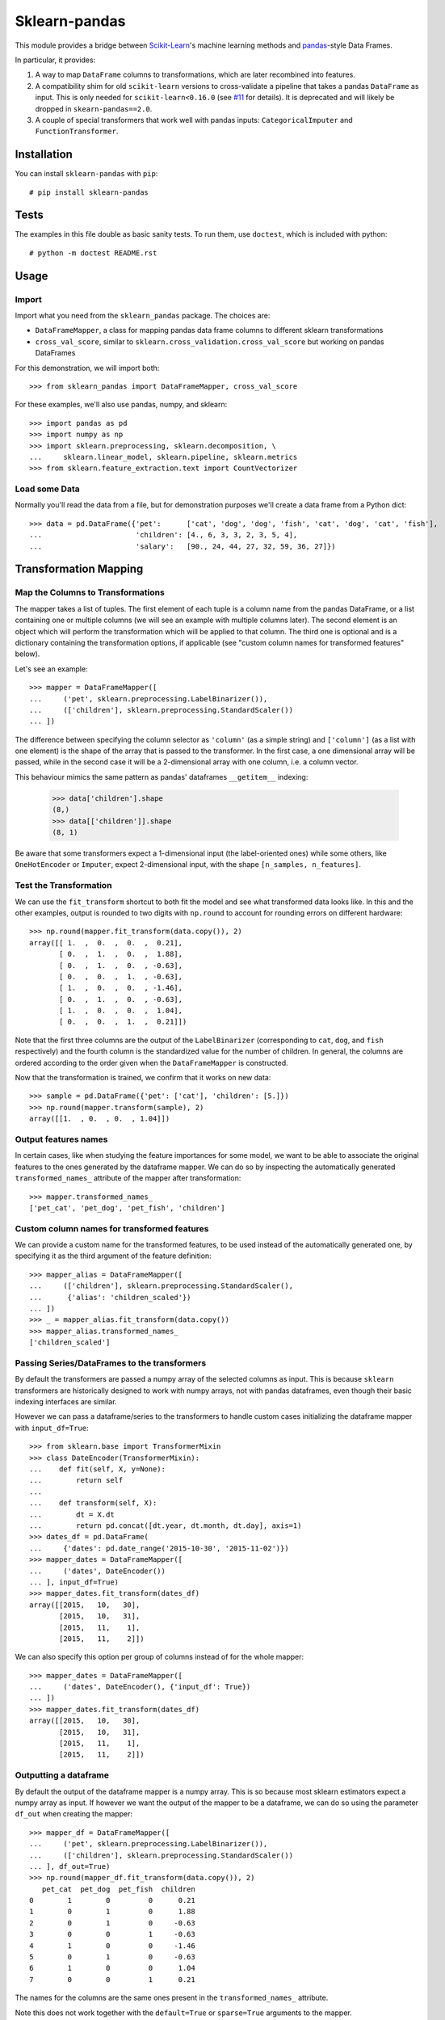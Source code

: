 
Sklearn-pandas
==============

.. image:: https://circleci.com/gh/pandas-dev/sklearn-pandas.svg?style=svg
    :target: https://circleci.com/gh/pandas-dev/sklearn-pandas

This module provides a bridge between `Scikit-Learn <http://scikit-learn.org/stable>`__'s machine learning methods and `pandas <https://pandas.pydata.org>`__-style Data Frames.

In particular, it provides:

1. A way to map ``DataFrame`` columns to transformations, which are later recombined into features.
2. A compatibility shim for old ``scikit-learn`` versions to cross-validate a pipeline that takes a pandas ``DataFrame`` as input. This is only needed for ``scikit-learn<0.16.0`` (see `#11 <https://github.com/paulgb/sklearn-pandas/issues/11>`__ for details). It is deprecated and will likely be dropped in ``skearn-pandas==2.0``.
3. A couple of special transformers that work well with pandas inputs: ``CategoricalImputer`` and ``FunctionTransformer``.

Installation
------------

You can install ``sklearn-pandas`` with ``pip``::

    # pip install sklearn-pandas

Tests
-----

The examples in this file double as basic sanity tests. To run them, use ``doctest``, which is included with python::

    # python -m doctest README.rst

Usage
-----

Import
******

Import what you need from the ``sklearn_pandas`` package. The choices are:

* ``DataFrameMapper``, a class for mapping pandas data frame columns to different sklearn transformations
* ``cross_val_score``, similar to ``sklearn.cross_validation.cross_val_score`` but working on pandas DataFrames

For this demonstration, we will import both::

    >>> from sklearn_pandas import DataFrameMapper, cross_val_score

For these examples, we'll also use pandas, numpy, and sklearn::

    >>> import pandas as pd
    >>> import numpy as np
    >>> import sklearn.preprocessing, sklearn.decomposition, \
    ...     sklearn.linear_model, sklearn.pipeline, sklearn.metrics
    >>> from sklearn.feature_extraction.text import CountVectorizer

Load some Data
**************

Normally you'll read the data from a file, but for demonstration purposes we'll create a data frame from a Python dict::

    >>> data = pd.DataFrame({'pet':      ['cat', 'dog', 'dog', 'fish', 'cat', 'dog', 'cat', 'fish'],
    ...                      'children': [4., 6, 3, 3, 2, 3, 5, 4],
    ...                      'salary':   [90., 24, 44, 27, 32, 59, 36, 27]})

Transformation Mapping
----------------------

Map the Columns to Transformations
**********************************

The mapper takes a list of tuples. The first element of each tuple is a column name from the pandas DataFrame, or a list containing one or multiple columns (we will see an example with multiple columns later). The second element is an object which will perform the transformation which will be applied to that column. The third one is optional and is a dictionary containing the transformation options, if applicable (see "custom column names for transformed features" below).

Let's see an example::

    >>> mapper = DataFrameMapper([
    ...     ('pet', sklearn.preprocessing.LabelBinarizer()),
    ...     (['children'], sklearn.preprocessing.StandardScaler())
    ... ])

The difference between specifying the column selector as ``'column'`` (as a simple string) and ``['column']`` (as a list with one element) is the shape of the array that is passed to the transformer. In the first case, a one dimensional array will be passed, while in the second case it will be a 2-dimensional array with one column, i.e. a column vector.

This behaviour mimics the same pattern as pandas' dataframes ``__getitem__``  indexing:

    >>> data['children'].shape
    (8,)
    >>> data[['children']].shape
    (8, 1)

Be aware that some transformers expect a 1-dimensional input (the label-oriented ones) while some others, like ``OneHotEncoder`` or ``Imputer``, expect 2-dimensional input, with the shape ``[n_samples, n_features]``.

Test the Transformation
***********************

We can use the ``fit_transform`` shortcut to both fit the model and see what transformed data looks like. In this and the other examples, output is rounded to two digits with ``np.round`` to account for rounding errors on different hardware::

    >>> np.round(mapper.fit_transform(data.copy()), 2)
    array([[ 1.  ,  0.  ,  0.  ,  0.21],
           [ 0.  ,  1.  ,  0.  ,  1.88],
           [ 0.  ,  1.  ,  0.  , -0.63],
           [ 0.  ,  0.  ,  1.  , -0.63],
           [ 1.  ,  0.  ,  0.  , -1.46],
           [ 0.  ,  1.  ,  0.  , -0.63],
           [ 1.  ,  0.  ,  0.  ,  1.04],
           [ 0.  ,  0.  ,  1.  ,  0.21]])

Note that the first three columns are the output of the ``LabelBinarizer`` (corresponding to ``cat``, ``dog``, and ``fish`` respectively) and the fourth column is the standardized value for the number of children. In general, the columns are ordered according to the order given when the ``DataFrameMapper`` is constructed.

Now that the transformation is trained, we confirm that it works on new data::

    >>> sample = pd.DataFrame({'pet': ['cat'], 'children': [5.]})
    >>> np.round(mapper.transform(sample), 2)
    array([[1.  , 0.  , 0.  , 1.04]])


Output features names
*********************

In certain cases, like when studying the feature importances for some model,
we want to be able to associate the original features to the ones generated by
the dataframe mapper. We can do so by inspecting the automatically generated ``transformed_names_`` attribute of the mapper after transformation::

    >>> mapper.transformed_names_
    ['pet_cat', 'pet_dog', 'pet_fish', 'children']


Custom column names for transformed features
********************************************

We can provide a custom name for the transformed features, to be used instead
of the automatically generated one, by specifying it as the third argument
of the feature definition::


  >>> mapper_alias = DataFrameMapper([
  ...     (['children'], sklearn.preprocessing.StandardScaler(),
  ...      {'alias': 'children_scaled'})
  ... ])
  >>> _ = mapper_alias.fit_transform(data.copy())
  >>> mapper_alias.transformed_names_
  ['children_scaled']


Passing Series/DataFrames to the transformers
*********************************************

By default the transformers are passed a numpy array of the selected columns
as input. This is because ``sklearn`` transformers are historically designed to
work with numpy arrays, not with pandas dataframes, even though their basic
indexing interfaces are similar.

However we can pass a dataframe/series to the transformers to handle custom
cases initializing the dataframe mapper with ``input_df=True``::

    >>> from sklearn.base import TransformerMixin
    >>> class DateEncoder(TransformerMixin):
    ...    def fit(self, X, y=None):
    ...        return self
    ...
    ...    def transform(self, X):
    ...        dt = X.dt
    ...        return pd.concat([dt.year, dt.month, dt.day], axis=1)
    >>> dates_df = pd.DataFrame(
    ...     {'dates': pd.date_range('2015-10-30', '2015-11-02')})
    >>> mapper_dates = DataFrameMapper([
    ...     ('dates', DateEncoder())
    ... ], input_df=True)
    >>> mapper_dates.fit_transform(dates_df)
    array([[2015,   10,   30],
           [2015,   10,   31],
           [2015,   11,    1],
           [2015,   11,    2]])

We can also specify this option per group of columns instead of for the
whole mapper::

  >>> mapper_dates = DataFrameMapper([
  ...     ('dates', DateEncoder(), {'input_df': True})
  ... ])
  >>> mapper_dates.fit_transform(dates_df)
  array([[2015,   10,   30],
         [2015,   10,   31],
         [2015,   11,    1],
         [2015,   11,    2]])

Outputting a dataframe
**********************

By default the output of the dataframe mapper is a numpy array. This is so because most sklearn estimators expect a numpy array as input. If however we want the output of the mapper to be a dataframe, we can do so using the parameter ``df_out`` when creating the mapper::

    >>> mapper_df = DataFrameMapper([
    ...     ('pet', sklearn.preprocessing.LabelBinarizer()),
    ...     (['children'], sklearn.preprocessing.StandardScaler())
    ... ], df_out=True)
    >>> np.round(mapper_df.fit_transform(data.copy()), 2)
       pet_cat  pet_dog  pet_fish  children
    0        1        0         0      0.21
    1        0        1         0      1.88
    2        0        1         0     -0.63
    3        0        0         1     -0.63
    4        1        0         0     -1.46
    5        0        1         0     -0.63
    6        1        0         0      1.04
    7        0        0         1      0.21

The names for the columns are the same ones present in the ``transformed_names_``
attribute.

Note this does not work together with the ``default=True`` or ``sparse=True`` arguments to the mapper.

Transform Multiple Columns
**************************

Transformations may require multiple input columns. In these cases, the column names can be specified in a list::

    >>> mapper2 = DataFrameMapper([
    ...     (['children', 'salary'], sklearn.decomposition.PCA(1))
    ... ])

Now running ``fit_transform`` will run PCA on the ``children`` and ``salary`` columns and return the first principal component::

    >>> np.round(mapper2.fit_transform(data.copy()), 1)
    array([[ 47.6],
           [-18.4],
           [  1.6],
           [-15.4],
           [-10.4],
           [ 16.6],
           [ -6.4],
           [-15.4]])

Multiple transformers for the same column
*****************************************

Multiple transformers can be applied to the same column specifying them
in a list::

    >>> mapper3 = DataFrameMapper([
    ...     (['age'], [sklearn.preprocessing.Imputer(),
    ...                sklearn.preprocessing.StandardScaler()])])
    >>> data_3 = pd.DataFrame({'age': [1, np.nan, 3]})
    >>> mapper3.fit_transform(data_3)
    array([[-1.22474487],
           [ 0.        ],
           [ 1.22474487]])


Columns that don't need any transformation
******************************************

Only columns that are listed in the DataFrameMapper are kept. To keep a column but don't apply any transformation to it, use `None` as transformer::

    >>> mapper3 = DataFrameMapper([
    ...     ('pet', sklearn.preprocessing.LabelBinarizer()),
    ...     ('children', None)
    ... ])
    >>> np.round(mapper3.fit_transform(data.copy()))
    array([[1., 0., 0., 4.],
           [0., 1., 0., 6.],
           [0., 1., 0., 3.],
           [0., 0., 1., 3.],
           [1., 0., 0., 2.],
           [0., 1., 0., 3.],
           [1., 0., 0., 5.],
           [0., 0., 1., 4.]])

Applying a default transformer
******************************

A default transformer can be applied to columns not explicitly selected
passing it as the ``default`` argument to the mapper:

    >>> mapper4 = DataFrameMapper([
    ...     ('pet', sklearn.preprocessing.LabelBinarizer()),
    ...     ('children', None)
    ... ], default=sklearn.preprocessing.StandardScaler())
    >>> np.round(mapper4.fit_transform(data.copy()), 1)
    array([[ 1. ,  0. ,  0. ,  4. ,  2.3],
           [ 0. ,  1. ,  0. ,  6. , -0.9],
           [ 0. ,  1. ,  0. ,  3. ,  0.1],
           [ 0. ,  0. ,  1. ,  3. , -0.7],
           [ 1. ,  0. ,  0. ,  2. , -0.5],
           [ 0. ,  1. ,  0. ,  3. ,  0.8],
           [ 1. ,  0. ,  0. ,  5. , -0.3],
           [ 0. ,  0. ,  1. ,  4. , -0.7]])

Using ``default=False`` (the default) drops unselected columns. Using
``default=None`` pass the unselected columns unchanged.


Same transformer for the multiple columns
*****************************************

Sometimes it is required to apply the same transformation to several dataframe columns.
To simplify this process, the package provides ``gen_features`` function which accepts a list
of columns and feature transformer class (or list of classes), and generates a feature definition,
acceptable by ``DataFrameMapper``.

For example, consider a dataset with three categorical columns, 'col1', 'col2', and 'col3',
To binarize each of them, one could pass column names and ``LabelBinarizer`` transformer class
into generator, and then use returned definition as ``features`` argument for ``DataFrameMapper``:

    >>> from sklearn_pandas import gen_features
    >>> feature_def = gen_features(
    ...     columns=['col1', 'col2', 'col3'],
    ...     classes=[sklearn.preprocessing.LabelEncoder]
    ... )
    >>> feature_def
    [('col1', [LabelEncoder()]), ('col2', [LabelEncoder()]), ('col3', [LabelEncoder()])]
    >>> mapper5 = DataFrameMapper(feature_def)
    >>> data5 = pd.DataFrame({
    ...     'col1': ['yes', 'no', 'yes'],
    ...     'col2': [True, False, False],
    ...     'col3': ['one', 'two', 'three']
    ... })
    >>> mapper5.fit_transform(data5)
    array([[1, 1, 0],
           [0, 0, 2],
           [1, 0, 1]])

If it is required to override some of transformer parameters, then a dict with 'class' key and
transformer parameters should be provided. For example, consider a dataset with missing values.
Then the following code could be used to override default imputing strategy:

    >>> feature_def = gen_features(
    ...     columns=[['col1'], ['col2'], ['col3']],
    ...     classes=[{'class': sklearn.preprocessing.Imputer, 'strategy': 'most_frequent'}]
    ... )
    >>> mapper6 = DataFrameMapper(feature_def)
    >>> data6 = pd.DataFrame({
    ...     'col1': [None, 1, 1, 2, 3],
    ...     'col2': [True, False, None, None, True],
    ...     'col3': [0, 0, 0, None, None]
    ... })
    >>> mapper6.fit_transform(data6)
    array([[1., 1., 0.],
           [1., 0., 0.],
           [1., 1., 0.],
           [2., 1., 0.],
           [3., 1., 0.]])


Feature selection and other supervised transformations
******************************************************

``DataFrameMapper`` supports transformers that require both X and y arguments. An example of this is feature selection. Treating the 'pet' column as the target, we will select the column that best predicts it.

    >>> from sklearn.feature_selection import SelectKBest, chi2
    >>> mapper_fs = DataFrameMapper([(['children','salary'], SelectKBest(chi2, k=1))])
    >>> mapper_fs.fit_transform(data[['children','salary']], data['pet'])
    array([[90.],
           [24.],
           [44.],
           [27.],
           [32.],
           [59.],
           [36.],
           [27.]])

Working with sparse features
****************************

A ``DataFrameMapper`` will return a dense feature array by default. Setting ``sparse=True`` in the mapper will return a sparse array whenever any of the extracted features is sparse. Example:

    >>> mapper5 = DataFrameMapper([
    ...     ('pet', CountVectorizer()),
    ... ], sparse=True)
    >>> type(mapper5.fit_transform(data))
    <class 'scipy.sparse.csr.csr_matrix'>

The stacking of the sparse features is done without ever densifying them.

Cross-Validation
****************

Now that we can combine features from pandas DataFrames, we may want to use cross-validation to see whether our model works. ``scikit-learn<0.16.0`` provided features for cross-validation, but they expect numpy data structures and won't work with ``DataFrameMapper``.

To get around this, sklearn-pandas provides a wrapper on sklearn's ``cross_val_score`` function which passes a pandas DataFrame to the estimator rather than a numpy array::

    >>> pipe = sklearn.pipeline.Pipeline([
    ...     ('featurize', mapper),
    ...     ('lm', sklearn.linear_model.LinearRegression())])
    >>> np.round(cross_val_score(pipe, X=data.copy(), y=data.salary, scoring='r2'), 2)
    array([ -1.09,  -5.3 , -15.38])

Sklearn-pandas' ``cross_val_score`` function provides exactly the same interface as sklearn's function of the same name.

``CategoricalImputer``
**********************

Since the ``scikit-learn``  ``Imputer`` transformer currently only works with
numbers, ``sklearn-pandas`` provides an equivalent helper transformer that
works with strings, substituting null values with the most frequent value in
that column. Alternatively, you can specify a fixed value to use.

Example: imputing with the mode:

    >>> from sklearn_pandas import CategoricalImputer
    >>> data = np.array(['a', 'b', 'b', np.nan], dtype=object)
    >>> imputer = CategoricalImputer()
    >>> imputer.fit_transform(data)
    array(['a', 'b', 'b', 'b'], dtype=object)

Example: imputing with a fixed value:

    >>> from sklearn_pandas import CategoricalImputer
    >>> data = np.array(['a', 'b', 'b', np.nan], dtype=object)
    >>> imputer = CategoricalImputer(strategy='constant', fill_value='a')
    >>> imputer.fit_transform(data)
    array(['a', 'b', 'b', 'a'], dtype=object)


``FunctionTransformer``
***********************

Often one wants to apply simple transformations to data such as ``np.log``. ``FunctionTransformer`` is a simple wrapper that takes any function and applies vectorization so that it can be used as a transformer.

Example:

    >>> from sklearn_pandas import FunctionTransformer
    >>> array = np.array([10, 100])
    >>> transformer = FunctionTransformer(np.log10)

    >>> transformer.fit_transform(array)
    array([1., 2.])

Changelog
---------

1.8.0 (2018-12-01)
******************
* Add ``FunctionTransformer`` class (#117).
* Fix column names derivation for dataframes with multi-index or non-string
  columns (#166).
* Change behaviour of DataFrameMapper's fit_transform method to invoke each underlying transformers'
  native fit_transform if implemented. (#150)

1.7.0 (2018-08-15)
******************
* Fix issues with unicode names in ``get_names`` (#160).
* Update to build using ``numpy==1.14`` and ``python==3.6`` (#154).
* Add ``strategy`` and ``fill_value`` parameters to ``CategoricalImputer`` to allow imputing
  with values other than the mode (#144), (#161).
* Preserve input data types when no transform is supplied (#138).

1.6.0 (2017-10-28)
******************
* Add column name to exception during fit/transform (#110).
* Add ``gen_feature`` helper function to help generating the same transformation for multiple columns (#126).


1.5.0 (2017-06-24)
******************
* Allow inputting a dataframe/series per group of columns.
* Get feature names also from ``estimator.get_feature_names()`` if present.
* Attempt to derive feature names from individual transformers when applying a
  list of transformers.
* Do not mutate features in ``__init__`` to be compatible with
  ``sklearn>=0.20`` (#76).


1.4.0 (2017-05-13)
******************
* Allow specifying a custom name (alias) for transformed columns (#83).
* Capture output columns generated names in ``transformed_names_`` attribute (#78).
* Add ``CategoricalImputer`` that replaces null-like values with the mode
  for string-like columns.
* Add ``input_df`` init argument to allow inputting a dataframe/series to the
  transformers instead of a numpy array (#60).


1.3.0 (2017-01-21)
******************

* Make the mapper return dataframes when ``df_out=True`` (#70, #74).
* Update imports to avoid deprecation warnings in sklearn 0.18 (#68).


1.2.0 (2016-10-02)
******************

* Deprecate custom cross-validation shim classes.
* Require ``scikit-learn>=0.15.0``. Resolves #49.
* Allow applying a default transformer to columns not selected explicitly in
  the mapper. Resolves #55.
* Allow specifying an optional ``y`` argument during transform for
  supervised transformations. Resolves #58.


1.1.0 (2015-12-06)
*******************

* Delete obsolete ``PassThroughTransformer``. If no transformation is desired for a given column, use ``None`` as transformer.
* Factor out code in several modules, to avoid having everything in ``__init__.py``.
* Use custom ``TransformerPipeline`` class to allow transformation steps accepting only a X argument. Fixes #46.
* Add compatibility shim for unpickling mappers with list of transformers created before 1.0.0. Fixes #45.


1.0.0 (2015-11-28)
*******************

* Change version numbering scheme to SemVer.
* Use ``sklearn.pipeline.Pipeline`` instead of copying its code. Resolves #43.
* Raise ``KeyError`` when selecting unexistent columns in the dataframe. Fixes #30.
* Return sparse feature array if any of the features is sparse and ``sparse`` argument is ``True``. Defaults to ``False`` to avoid potential breaking of existing code. Resolves #34.
* Return model and prediction in custom CV classes. Fixes #27.


0.0.12 (2015-11-07)
********************

* Allow specifying a list of transformers to use sequentially on the same column.


Credits
-------

The code for ``DataFrameMapper`` is based on code originally written by `Ben Hamner <https://github.com/benhamner>`__.

Other contributors:

* Ariel Rossanigo (@arielrossanigo)
* Arnau Gil Amat (@arnau126)
* Assaf Ben-David (@AssafBenDavid)
* Brendan Herger (@bjherger)
* Cal Paterson (@calpaterson)
* @defvorfu
* Gustavo Sena Mafra (@gsmafra)
* Israel Saeta Pérez (@dukebody)
* Jeremy Howard (@jph00)
* Jimmy Wan (@jimmywan)
* Kristof Van Engeland (@kristofve91)
* Olivier Grisel (@ogrisel)
* Paul Butler (@paulgb)
* Richard Miller (@rwjmiller)
* Ritesh Agrawal (@ragrawal)
* @SandroCasagrande
* Timothy Sweetser (@hacktuarial)
* Vitaley Zaretskey (@vzaretsk)
* Zac Stewart (@zacstewart)
